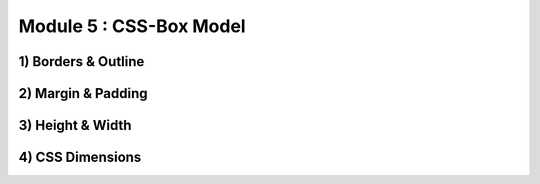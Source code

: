 Module 5 : CSS-Box Model
==========================

1) Borders & Outline
--------------------

2) Margin & Padding
-------------------

3) Height & Width
-----------------

4) CSS Dimensions
-----------------